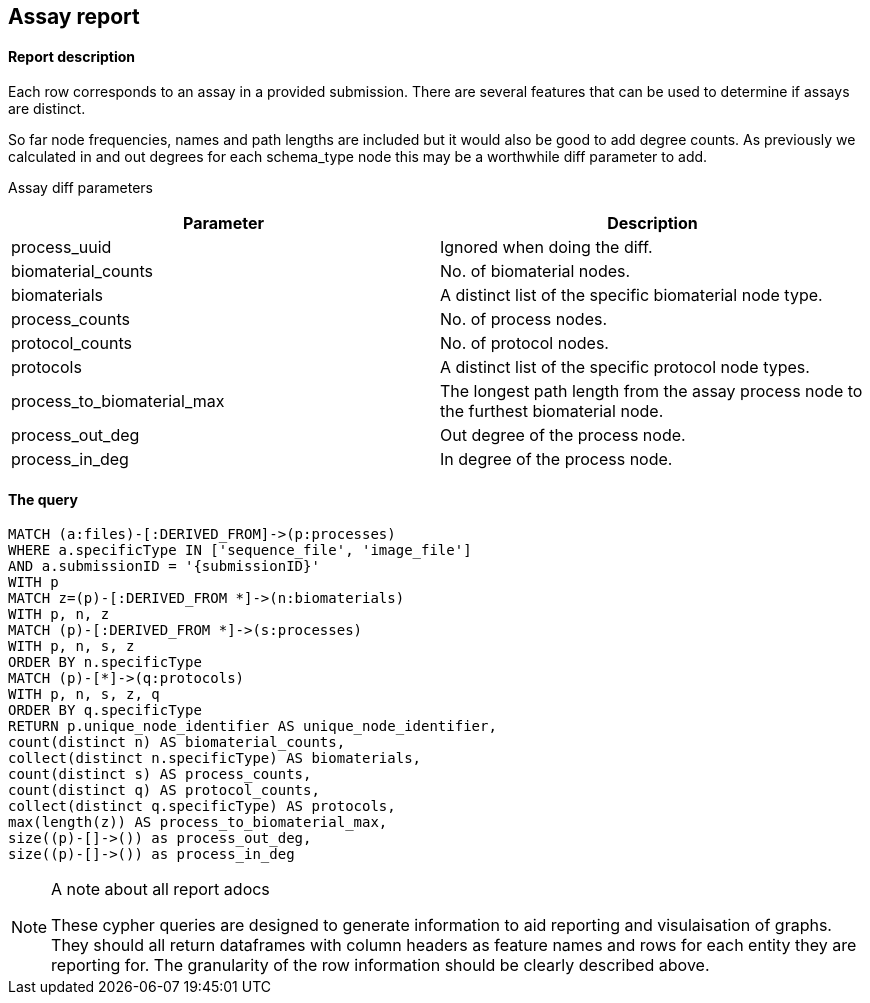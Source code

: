 
## Assay report

#### Report description

Each row corresponds to an assay in a provided submission. There are several features that can be used to determine if assays are distinct.

So far node frequencies, names and path lengths are included but it would also be good to add degree counts. As previously we calculated in and out degrees for each schema_type node this may be a worthwhile diff parameter to add.

Assay diff parameters

[%header,cols=2*]
|===
|Parameter
|Description

|process_uuid
|Ignored when doing the diff.

|biomaterial_counts
|No. of biomaterial nodes.

|biomaterials
|A distinct list of the specific biomaterial node type.

|process_counts
|No. of process nodes.

|protocol_counts
|No. of protocol nodes.

|protocols
|A distinct list of the specific protocol node types.

|process_to_biomaterial_max
|The longest path length from the assay process node to the furthest biomaterial node.

|process_out_deg
|Out degree of the process node.

|process_in_deg
|In degree of the process node.

|===



#### The query
[source,cypher]
----
MATCH (a:files)-[:DERIVED_FROM]->(p:processes)
WHERE a.specificType IN ['sequence_file', 'image_file']
AND a.submissionID = '{submissionID}'
WITH p
MATCH z=(p)-[:DERIVED_FROM *]->(n:biomaterials)
WITH p, n, z
MATCH (p)-[:DERIVED_FROM *]->(s:processes)
WITH p, n, s, z
ORDER BY n.specificType
MATCH (p)-[*]->(q:protocols)
WITH p, n, s, z, q
ORDER BY q.specificType
RETURN p.unique_node_identifier AS unique_node_identifier,
count(distinct n) AS biomaterial_counts,
collect(distinct n.specificType) AS biomaterials,
count(distinct s) AS process_counts,
count(distinct q) AS protocol_counts,
collect(distinct q.specificType) AS protocols,
max(length(z)) AS process_to_biomaterial_max,
size((p)-[]->()) as process_out_deg,
size((p)-[]->()) as process_in_deg
----



.A note about all report adocs
[NOTE]
===============================
These cypher queries are designed to generate information to aid reporting and visulaisation of graphs. They should all return dataframes with column headers as feature names and rows for each entity they are reporting for. The granularity of the row information should be clearly described above.
===============================

